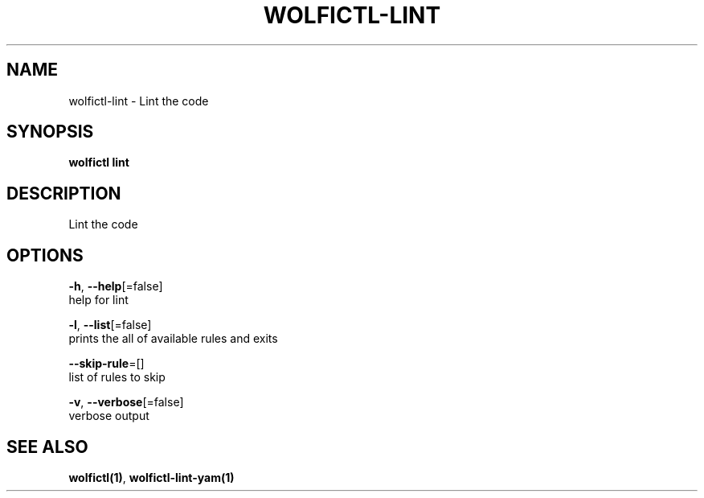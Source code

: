 .TH "WOLFICTL\-LINT" "1" "" "Auto generated by spf13/cobra" "" 
.nh
.ad l


.SH NAME
.PP
wolfictl\-lint \- Lint the code


.SH SYNOPSIS
.PP
\fBwolfictl lint\fP


.SH DESCRIPTION
.PP
Lint the code


.SH OPTIONS
.PP
\fB\-h\fP, \fB\-\-help\fP[=false]
    help for lint

.PP
\fB\-l\fP, \fB\-\-list\fP[=false]
    prints the all of available rules and exits

.PP
\fB\-\-skip\-rule\fP=[]
    list of rules to skip

.PP
\fB\-v\fP, \fB\-\-verbose\fP[=false]
    verbose output


.SH SEE ALSO
.PP
\fBwolfictl(1)\fP, \fBwolfictl\-lint\-yam(1)\fP
